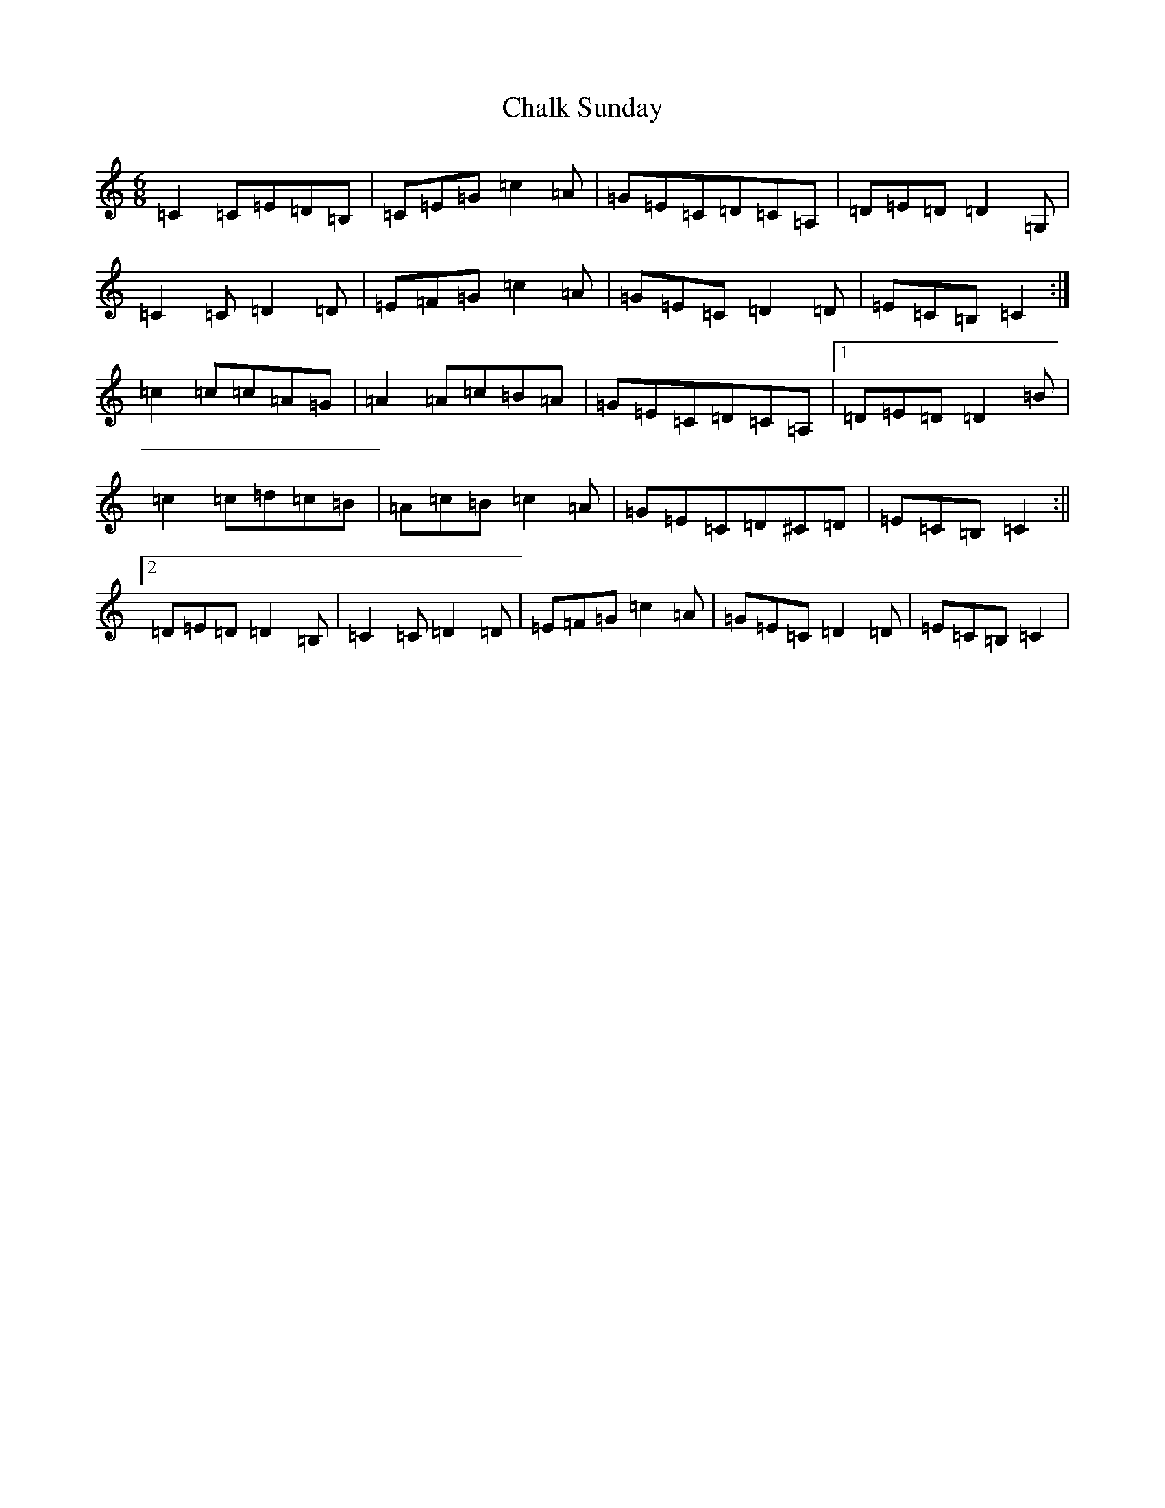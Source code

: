 X: 3468
T: Chalk Sunday
S: https://thesession.org/tunes/9081#setting19894
Z: G Major
R: jig
M:6/8
L:1/8
K: C Major
=C2=C=E=D=B,|=C=E=G=c2=A|=G=E=C=D=C=A,|=D=E=D=D2=G,|=C2=C=D2=D|=E=F=G=c2=A|=G=E=C=D2=D|=E=C=B,=C2:|=c2=c=c=A=G|=A2=A=c=B=A|=G=E=C=D=C=A,|1=D=E=D=D2=B|=c2=c=d=c=B|=A=c=B=c2=A|=G=E=C=D^C=D|=E=C=B,=C2:||2=D=E=D=D2=B,|=C2=C=D2=D|=E=F=G=c2=A|=G=E=C=D2=D|=E=C=B,=C2|